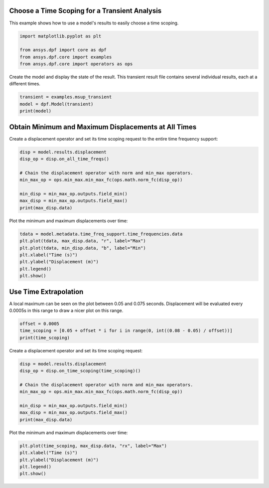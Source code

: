 
.. DO NOT EDIT.
.. THIS FILE WAS AUTOMATICALLY GENERATED BY SPHINX-GALLERY.
.. TO MAKE CHANGES, EDIT THE SOURCE PYTHON FILE:
.. "examples\01-static-transient\01-transient_easy_time_scoping.py"
.. LINE NUMBERS ARE GIVEN BELOW.

.. only:: html

    .. note::
        :class: sphx-glr-download-link-note

        Click :ref:`here <sphx_glr_download_examples_01-static-transient_01-transient_easy_time_scoping.py>`
        to download the full example code

.. rst-class:: sphx-glr-example-title

.. _sphx_glr_examples_01-static-transient_01-transient_easy_time_scoping.py:


.. _ref_transient_easy_time_scoping:

Choose a Time Scoping for a Transient Analysis
~~~~~~~~~~~~~~~~~~~~~~~~~~~~~~~~~~~~~~~~~~~~~~
This example shows how to use a model's results to easily
choose a time scoping.

.. GENERATED FROM PYTHON SOURCE LINES 10-16

.. code-block:: default

    import matplotlib.pyplot as plt

    from ansys.dpf import core as dpf
    from ansys.dpf.core import examples
    from ansys.dpf.core import operators as ops








.. GENERATED FROM PYTHON SOURCE LINES 17-19

Create the model and display the state of the result. This transient result
file contains several individual results, each at a different times.

.. GENERATED FROM PYTHON SOURCE LINES 19-24

.. code-block:: default


    transient = examples.msup_transient
    model = dpf.Model(transient)
    print(model)





.. rst-class:: sphx-glr-script-out

 Out:

 .. code-block:: none

    DPF Model
    ------------------------------
    Transient analysis
    Unit system: MKS: m, kg, N, s, V, A, degC
    Physics Type: Mecanic
    Available results:
         -  displacement: Nodal Displacement
         -  velocity: Nodal Velocity      
         -  acceleration: Nodal Acceleration
         -  reaction_force: Nodal Force   
         -  stress: ElementalNodal Stress 
         -  elemental_volume: Elemental Volume
         -  stiffness_matrix_energy: Elemental Energy-stiffness matrix
         -  artificial_hourglass_energy: Elemental Hourglass Energy
         -  thermal_dissipation_energy: Elemental thermal dissipation energy
         -  kinetic_energy: Elemental Kinetic Energy
         -  co_energy: Elemental co-energy
         -  incremental_energy: Elemental incremental energy
         -  elastic_strain: ElementalNodal Strain
    ------------------------------
    DPF  Meshed Region: 
      393 nodes 
      40 elements 
      Unit: m 
      With solid (3D) elements
    ------------------------------
    DPF  Time/Freq Support: 
      Number of sets: 20 
    Cumulative     Time (s)       LoadStep       Substep         
    1              0.010000       1              1               
    2              0.020000       1              2               
    3              0.030000       1              3               
    4              0.040000       1              4               
    5              0.050000       1              5               
    6              0.060000       1              6               
    7              0.070000       1              7               
    8              0.080000       1              8               
    9              0.090000       1              9               
    10             0.100000       1              10              
    11             0.110000       1              11              
    12             0.120000       1              12              
    13             0.130000       1              13              
    14             0.140000       1              14              
    15             0.150000       1              15              
    16             0.160000       1              16              
    17             0.170000       1              17              
    18             0.180000       1              18              
    19             0.190000       1              19              
    20             0.200000       1              20              





.. GENERATED FROM PYTHON SOURCE LINES 25-29

Obtain Minimum and Maximum Displacements at All Times
~~~~~~~~~~~~~~~~~~~~~~~~~~~~~~~~~~~~~~~~~~~~~~~~~~~~~~~
Create a displacement operator and set its time scoping request to
the entire time frequency support:

.. GENERATED FROM PYTHON SOURCE LINES 29-39

.. code-block:: default

    disp = model.results.displacement
    disp_op = disp.on_all_time_freqs()

    # Chain the displacement operator with norm and min_max operators.
    min_max_op = ops.min_max.min_max_fc(ops.math.norm_fc(disp_op))

    min_disp = min_max_op.outputs.field_min()
    max_disp = min_max_op.outputs.field_max()
    print(max_disp.data)





.. rst-class:: sphx-glr-script-out

 Out:

 .. code-block:: none

    [0.00031517 0.00163154 0.00409388 0.00693318 0.00939617 0.01105343
     0.01135235 0.01016139 0.00796552 0.00521109 0.00250834 0.00070916
     0.00019964 0.00098568 0.0030466  0.00581779 0.00846792 0.01049698
     0.0113754  0.01074555]




.. GENERATED FROM PYTHON SOURCE LINES 40-41

Plot the minimum and maximum displacements over time:

.. GENERATED FROM PYTHON SOURCE LINES 41-50

.. code-block:: default


    tdata = model.metadata.time_freq_support.time_frequencies.data
    plt.plot(tdata, max_disp.data, "r", label="Max")
    plt.plot(tdata, min_disp.data, "b", label="Min")
    plt.xlabel("Time (s)")
    plt.ylabel("Displacement (m)")
    plt.legend()
    plt.show()




.. image-sg:: /examples/01-static-transient/images/sphx_glr_01-transient_easy_time_scoping_001.png
   :alt: 01 transient easy time scoping
   :srcset: /examples/01-static-transient/images/sphx_glr_01-transient_easy_time_scoping_001.png
   :class: sphx-glr-single-img





.. GENERATED FROM PYTHON SOURCE LINES 51-56

Use Time Extrapolation
~~~~~~~~~~~~~~~~~~~~~~~
A local maximum can be seen on the plot between 0.05 and 0.075 seconds.
Displacement will be evaluated every 0.0005s in this range
to draw a nicer plot on this range.

.. GENERATED FROM PYTHON SOURCE LINES 56-61

.. code-block:: default


    offset = 0.0005
    time_scoping = [0.05 + offset * i for i in range(0, int((0.08 - 0.05) / offset))]
    print(time_scoping)





.. rst-class:: sphx-glr-script-out

 Out:

 .. code-block:: none

    [0.05, 0.0505, 0.051000000000000004, 0.051500000000000004, 0.052000000000000005, 0.052500000000000005, 0.053000000000000005, 0.053500000000000006, 0.054000000000000006, 0.05450000000000001, 0.055, 0.0555, 0.056, 0.0565, 0.057, 0.0575, 0.058, 0.0585, 0.059000000000000004, 0.059500000000000004, 0.060000000000000005, 0.060500000000000005, 0.061, 0.0615, 0.062, 0.0625, 0.063, 0.0635, 0.064, 0.0645, 0.065, 0.0655, 0.066, 0.0665, 0.067, 0.0675, 0.068, 0.0685, 0.069, 0.0695, 0.07, 0.07050000000000001, 0.07100000000000001, 0.07150000000000001, 0.07200000000000001, 0.07250000000000001, 0.07300000000000001, 0.07350000000000001, 0.07400000000000001, 0.07450000000000001, 0.07500000000000001, 0.07550000000000001, 0.07600000000000001, 0.0765, 0.077, 0.0775, 0.078, 0.0785, 0.079, 0.0795]




.. GENERATED FROM PYTHON SOURCE LINES 62-63

Create a displacement operator and set its time scoping request:

.. GENERATED FROM PYTHON SOURCE LINES 63-73

.. code-block:: default

    disp = model.results.displacement
    disp_op = disp.on_time_scoping(time_scoping)()

    # Chain the displacement operator with norm and min_max operators.
    min_max_op = ops.min_max.min_max_fc(ops.math.norm_fc(disp_op))

    min_disp = min_max_op.outputs.field_min()
    max_disp = min_max_op.outputs.field_max()
    print(max_disp.data)





.. rst-class:: sphx-glr-script-out

 Out:

 .. code-block:: none

    [0.00939617 0.00947903 0.0095619  0.00964476 0.00972762 0.00981049
     0.00989335 0.00997621 0.01005908 0.01014194 0.0102248  0.01030766
     0.01039053 0.01047339 0.01055625 0.01063912 0.01072198 0.01080484
     0.01088771 0.01097057 0.01105343 0.01106838 0.01108332 0.01109827
     0.01111322 0.01112816 0.01114311 0.01115805 0.011173   0.01118794
     0.01120289 0.01121784 0.01123278 0.01124773 0.01126267 0.01127762
     0.01129256 0.01130751 0.01132245 0.0113374  0.01135235 0.0112928
     0.01123325 0.0111737  0.01111415 0.01105461 0.01099506 0.01093551
     0.01087596 0.01081642 0.01075687 0.01069732 0.01063777 0.01057822
     0.01051868 0.01045913 0.01039958 0.01034003 0.01028049 0.01022094]




.. GENERATED FROM PYTHON SOURCE LINES 74-75

Plot the minimum and maximum displacements over time:

.. GENERATED FROM PYTHON SOURCE LINES 75-81

.. code-block:: default


    plt.plot(time_scoping, max_disp.data, "rx", label="Max")
    plt.xlabel("Time (s)")
    plt.ylabel("Displacement (m)")
    plt.legend()
    plt.show()



.. image-sg:: /examples/01-static-transient/images/sphx_glr_01-transient_easy_time_scoping_002.png
   :alt: 01 transient easy time scoping
   :srcset: /examples/01-static-transient/images/sphx_glr_01-transient_easy_time_scoping_002.png
   :class: sphx-glr-single-img






.. rst-class:: sphx-glr-timing

   **Total running time of the script:** ( 0 minutes  0.325 seconds)


.. _sphx_glr_download_examples_01-static-transient_01-transient_easy_time_scoping.py:


.. only :: html

 .. container:: sphx-glr-footer
    :class: sphx-glr-footer-example



  .. container:: sphx-glr-download sphx-glr-download-python

     :download:`Download Python source code: 01-transient_easy_time_scoping.py <01-transient_easy_time_scoping.py>`



  .. container:: sphx-glr-download sphx-glr-download-jupyter

     :download:`Download Jupyter notebook: 01-transient_easy_time_scoping.ipynb <01-transient_easy_time_scoping.ipynb>`


.. only:: html

 .. rst-class:: sphx-glr-signature

    `Gallery generated by Sphinx-Gallery <https://sphinx-gallery.github.io>`_
